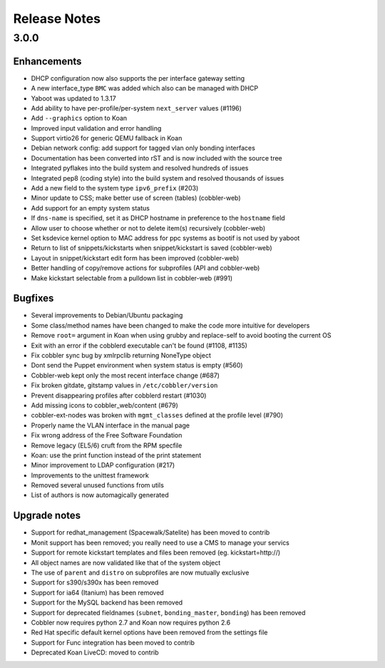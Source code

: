 Release Notes
-------------

3.0.0
+++++

Enhancements
============

* DHCP configuration now also supports the per interface gateway setting
* A new interface_type ``BMC`` was added which also can be managed with DHCP
* Yaboot was updated to 1.3.17
* Add ability to have per-profile/per-system ``next_server`` values (#1196)
* Add ``--graphics`` option to Koan
* Improved input validation and error handling
* Support virtio26 for generic QEMU fallback in Koan
* Debian network config: add support for tagged vlan only bonding interfaces
* Documentation has been converted into rST and is now included with the source tree
* Integrated pyflakes into the build system and resolved hundreds of issues
* Integrated pep8 (coding style) into the build system and resolved thousands of issues
* Add a new field to the system type ``ipv6_prefix`` (#203)
* Minor update to CSS; make better use of screen (tables) (cobbler-web)
* Add support for an empty system status
* If ``dns-name`` is specified, set it as DHCP hostname in preference to the ``hostname`` field
* Allow user to choose whether or not to delete item(s) recursively (cobbler-web)
* Set ksdevice kernel option to MAC address for ppc systems as bootif is not used by yaboot
* Return to list of snippets/kickstarts when snippet/kickstart is saved (cobbler-web)
* Layout in snippet/kickstart edit form has been improved (cobbler-web)
* Better handling of copy/remove actions for subprofiles (API and cobbler-web)
* Make kickstart selectable from a pulldown list in cobbler-web (#991)

Bugfixes
========

* Several improvements to Debian/Ubuntu packaging
* Some class/method names have been changed to make the code more intuitive for developers
* Remove ``root=`` argument in Koan when using grubby and replace-self to avoid booting the current OS
* Exit with an error if the cobblerd executable can't be found (#1108, #1135)
* Fix cobbler sync bug by xmlrpclib returning NoneType object
* Dont send the Puppet environment when system status is empty (#560)
* Cobbler-web kept only the most recent interface change (#687)
* Fix broken gitdate, gitstamp values in ``/etc/cobbler/version``
* Prevent disappearing profiles after cobblerd restart (#1030)
* Add missing icons to cobbler_web/content (#679)
* cobbler-ext-nodes was broken with ``mgmt_classes`` defined at the profile level (#790)
* Properly name the VLAN interface in the manual page
* Fix wrong address of the Free Software Foundation
* Remove legacy (EL5/6) cruft from the RPM specfile
* Koan: use the print function instead of the print statement
* Minor improvement to LDAP configuration (#217)
* Improvements to the unittest framework
* Removed several unused functions from utils
* List of authors is now automagically generated

Upgrade notes
=============

* Support for redhat_management (Spacewalk/Satelite) has been moved to contrib
* Monit support has been removed; you really need to use a CMS to manage your servics
* Support for remote kickstart templates and files been removed (eg. kickstart=http://)
* All object names are now validated like that of the system object
* The use of ``parent`` and ``distro`` on subprofiles are now mutually exclusive
* Support for s390/s390x has been removed
* Support for ia64 (Itanium) has been removed
* Support for the MySQL backend has been removed
* Support for deprecated fieldnames (``subnet``, ``bonding_master``, ``bonding``) has been removed
* Cobbler now requires python 2.7 and Koan now requires python 2.6
* Red Hat specific default kernel options have been removed from the settings file
* Support for Func integration has been moved to contrib
* Deprecated Koan LiveCD: moved to contrib

